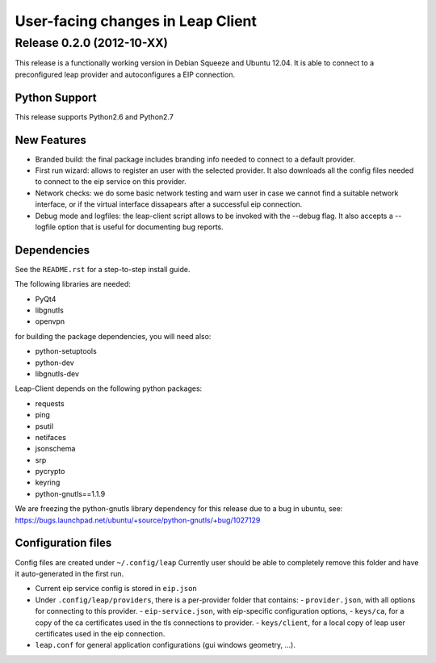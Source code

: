 ==================================
User-facing changes in Leap Client
==================================

Release 0.2.0 (2012-10-XX)
--------------------------

This release is a functionally working version in Debian Squeeze and Ubuntu 12.04.
It is able to connect to a preconfigured leap provider and autoconfigures a EIP connection.

Python Support
''''''''''''''
This release supports Python2.6 and Python2.7

New Features
''''''''''''
- Branded build: the final package includes branding info needed to connect to a default provider. 
- First run wizard: allows to register an user with the selected provider. It also downloads all
  the config files needed to connect to the eip service on this provider.
- Network checks: we do some basic network testing and warn user in case we cannot find a
  suitable network interface, or if the virtual interface dissapears after a successful eip connection.
- Debug mode and logfiles: the leap-client script allows to be invoked with the --debug flag.
  It also accepts a --logfile option that is useful for documenting bug reports.

Dependencies
''''''''''''
See the ``README.rst`` for a step-to-step install guide.

The following libraries are needed:

- PyQt4
- libgnutls
- openvpn

for building the package dependencies, you will need also:

- python-setuptools
- python-dev
- libgnutls-dev

Leap-Client depends on the following python packages:

- requests
- ping
- psutil
- netifaces
- jsonschema
- srp
- pycrypto
- keyring
- python-gnutls==1.1.9

We are freezing the python-gnutls library dependency for this release due to a bug in ubuntu, see:
https://bugs.launchpad.net/ubuntu/+source/python-gnutls/+bug/1027129


Configuration files
'''''''''''''''''''

Config files are created under ``~/.config/leap``
Currently user should be able to completely remove this folder and have it auto-generated in the first run.

- Current eip service config is stored in ``eip.json``
- Under ``.config/leap/providers``, there is a per-provider folder that contains:
  - ``provider.json``, with all options for connecting to this provider.
  - ``eip-service.json``, with eip-specific configuration options,
  - ``keys/ca``, for a copy of the ca certificates used in the tls connections to provider.
  - ``keys/client``, for a local copy of leap user certificates used in the eip connection.
- ``leap.conf`` for general application configurations (gui windows geometry, ...).

